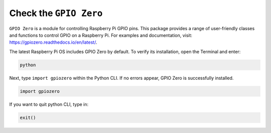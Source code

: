 Check the ``GPIO Zero``
=================================

``GPIO Zero`` is a module for controlling Raspberry Pi GPIO pins. This package provides a range of user-friendly classes and functions to control GPIO on a Raspberry Pi. For examples and documentation, visit: https://gpiozero.readthedocs.io/en/latest/.

The latest Raspberry Pi OS includes GPIO Zero by default. To verify its installation, open the Terminal and enter:

.. code-block::

    python

.. image:: img/zero_01.png
    :width: 100%


Next, type ``import gpiozero`` within the Python CLI. If no errors appear, GPIO Zero is successfully installed.

.. code-block::

    import gpiozero

.. image:: img/zero_02.png
    :width: 100%


If you want to quit python CLI, type in:

.. code-block::

    exit()

.. image:: img/zero_03.png
    :width: 100%


